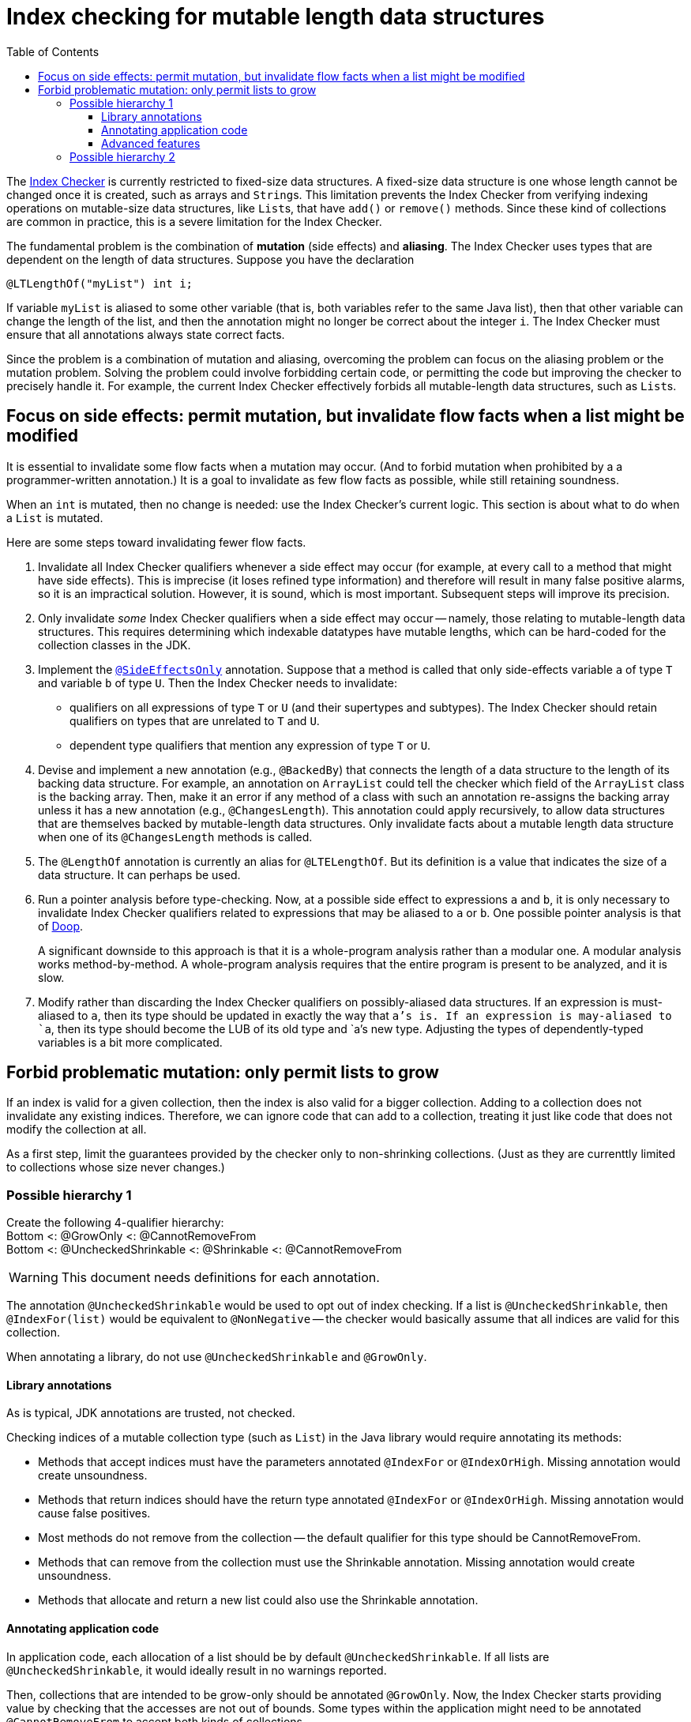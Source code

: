 = Index checking for mutable length data structures
:toc:
:toclevels: 4


The https://checkerframework.org/manual/#index-checker[Index Checker] is
currently restricted to fixed-size data structures. A fixed-size data
structure is one whose length cannot be changed once it is created, such
as arrays and ``String``s. This limitation prevents the Index Checker from
verifying indexing operations on mutable-size data structures, like
``List``s, that have `add()` or `remove()` methods. Since these kind of
collections are common in practice, this is a severe limitation for the
Index Checker.

The fundamental problem is the combination of *mutation* (side effects) and
*aliasing*.  The Index Checker uses types that are dependent on the length
of data structures.  Suppose you have the declaration

```java
@LTLengthOf("myList") int i;
```

If variable `myList` is aliased to some other variable (that is, both
variables refer to the same Java list), then that other variable can change
the length of the list, and then the annotation might no longer be correct
about the integer `i`.  The Index Checker must ensure that all annotations
always state correct facts.

Since the problem is a combination of mutation and aliasing, overcoming the
problem can focus on the aliasing problem or the mutation problem.  Solving
the problem could involve forbidding certain code, or permitting the code
but improving the checker to precisely handle it.  For example, the current
Index Checker effectively forbids all mutable-length data structures, such
as ``List``s.


== Focus on side effects: permit mutation, but invalidate flow facts when a list might be modified

It is essential to invalidate some flow facts when a mutation may occur.
(And to forbid mutation when prohibited by a a programmer-written annotation.)
It is a goal to invalidate as few flow facts as possible, while still retaining soundness.

When an `int` is mutated, then no change is needed:  use the Index
Checker's current logic.  This section is about what to do when a `List` is
mutated.

Here are some steps toward invalidating fewer flow facts.

. Invalidate all Index Checker qualifiers whenever a side effect may
occur (for example, at every call to a method that might have side
effects). This is imprecise (it loses refined type information) and
therefore will result in many false positive alarms, so it is an
impractical solution. However, it is sound, which is most important.
Subsequent steps will improve its precision.

. Only invalidate _some_ Index Checker qualifiers when a side effect may
occur -- namely, those relating to mutable-length data structures. This
requires determining which indexable datatypes have mutable lengths,
which can be hard-coded for the collection classes in the JDK.

. Implement the link:https://rawgit.com/mernst/checker-framework/refs/heads/index-checker-mutable-project/docs/developer/new-contributor-projects.html#SideEffectsOnly[`@SideEffectsOnly`] annotation.
Suppose that a method is called that only side-effects variable `a` of
type `T` and variable `b` of type `U`. Then the Index Checker needs to
invalidate:
* qualifiers on all expressions of type `T` or `U` (and their supertypes
and subtypes). The Index Checker should retain qualifiers on types that are
unrelated to `T` and `U`.
* dependent type qualifiers that mention any expression of type `T` or
`U`.

. Devise and implement a new annotation (e.g., `@BackedBy`) that connects
the length of a data structure to the length of its backing data
structure. For example, an annotation on `ArrayList` could tell the checker
which field of the `ArrayList` class is the backing array. Then, make it an
error if any method of a class with such an annotation re-assigns the
backing array unless it has a new annotation (e.g., `@ChangesLength`). This
annotation could apply recursively, to allow data structures that are
themselves backed by mutable-length data structures. Only invalidate facts
about a mutable length data structure when one of its `@ChangesLength`
methods is called.

. The `@LengthOf` annotation is currently an alias for `@LTELengthOf`.
But its definition is a value that indicates the size of a data
structure. It can perhaps be used.

. Run a pointer analysis before type-checking. Now, at a possible side
effect to expressions `a` and `b`, it is only necessary to invalidate
Index Checker qualifiers related to expressions that may be aliased to
`a` or `b`. One possible pointer analysis is that of
https://github.com/plast-lab/doop-mirror[Doop].
+
A significant downside to this approach is that it is a whole-program
analysis rather than a modular one. A modular analysis works
method-by-method. A whole-program analysis requires that the entire
program is present to be analyzed, and it is slow.

. Modify rather than discarding the Index Checker qualifiers on
possibly-aliased data structures. If an expression is must-aliased to
`a`, then its type should be updated in exactly the way that `a`'s is.
If an expression is may-aliased to `a`, then its type should become the
LUB of its old type and `a`'s new type. Adjusting the types of
dependently-typed variables is a bit more complicated.

== Forbid problematic mutation: only permit lists to grow

If an index is valid for a given collection, then the index is also valid
for a bigger collection.  Adding to a collection does not invalidate any existing indices.
Therefore, we can ignore code that can add to a collection, treating it
just like code that does not modify the collection at all.

As a first step, limit the guarantees provided by the checker only to
non-shrinking collections.  (Just as they are currenttly limited to
collections whose size never changes.)


=== Possible hierarchy 1

[%hardbreaks]
Create the following 4-qualifier hierarchy:
Bottom <: @GrowOnly <: @CannotRemoveFrom
Bottom <: @UncheckedShrinkable <: @Shrinkable <: @CannotRemoveFrom

WARNING: This document needs definitions for each annotation.

The annotation `@UncheckedShrinkable` would be used to opt out of index
checking.  If a list is `@UncheckedShrinkable`, then `@IndexFor(list)`
would be equivalent to `@NonNegative` -- the checker would basically assume
that all indices are valid for this collection.

When annotating a library, do not use `@UncheckedShrinkable` and `@GrowOnly`.


==== Library annotations

As is typical, JDK annotations are trusted, not checked.

Checking indices of a mutable collection type (such as `List`) in the Java library would require annotating its methods:

* Methods that accept indices must have the parameters annotated `@IndexFor` or `@IndexOrHigh`. Missing annotation would create unsoundness.
* Methods that return indices should have the return type annotated `@IndexFor` or `@IndexOrHigh`. Missing annotation would cause false positives.
* Most methods do not remove from the collection -- the default qualifier for this type should be CannotRemoveFrom.
* Methods that can remove from the collection must use the Shrinkable annotation. Missing annotation would create unsoundness.
* Methods that allocate and return a new list could also use the Shrinkable annotation.


==== Annotating application code

In application code, each allocation of a list should be by default `@UncheckedShrinkable`.
If all lists are `@UncheckedShrinkable`, it would ideally result in no warnings reported.

Then, collections that are intended to be grow-only should be annotated `@GrowOnly`.
Now, the Index Checker starts providing value by checking that the accesses are not out of bounds.
Some types within the application might need to be annotated `@CannotRemoveFrom` to accept both kinds of collections.


==== Advanced features

Also see xref:mutable-index-checking-advanced.adoc[advanced features].


=== Possible hierarchy 2

[%hardbreaks]
Here is the hierarchy:
bottom <: @Shrinkable <: @UnknownShrinkable
bottom <: @NonShrinkable <: @UnknownShrinkable

These are the definitions:
* `@Shrinkable`: calling `remove()`, `clear()`, etc. is permitted.
  No checking of indices is done.  In that sense, this is somewhat like
  `@SuppressWarnings`.  Users must explicitly write `@Shrinkable` to
  prevent checking.
* `@NonShrinkable`: calling `remove()`, `clear()`, etc. is forbidden.
  The expression is not aliased to any `@Shrinkable` list.
  Any valid index remains valid (unless the index is changed), regardless of
  changes to any list.
  This is the default type.
* `@UnknownShrinkable`: calling `remove()`, `clear()`, etc. is forbidden.

It is necessary to ensure that only no `@NonShrinkable` expression is
aliased to any epression that may be shrunk (via `remove()`, etc.).  The
type hierarchy guarantees that.

[NOTE]
====
Here are alternative, unacceptable qualifier hierarchy designs.

In this hierarchy, any `@NonShrinkable` can be cast to `@Shrinkable` and have `remove()` called on it:
----
bottom <: @NonShrinkable <: @Shrinkable
----
In this hierarchy, any `@Shrinkable` can be cast to `@NonShrinkable`, then
an alias of the it can be modified.
----
bottom <: @Shrinkable <: @NonShrinkable
----
====
